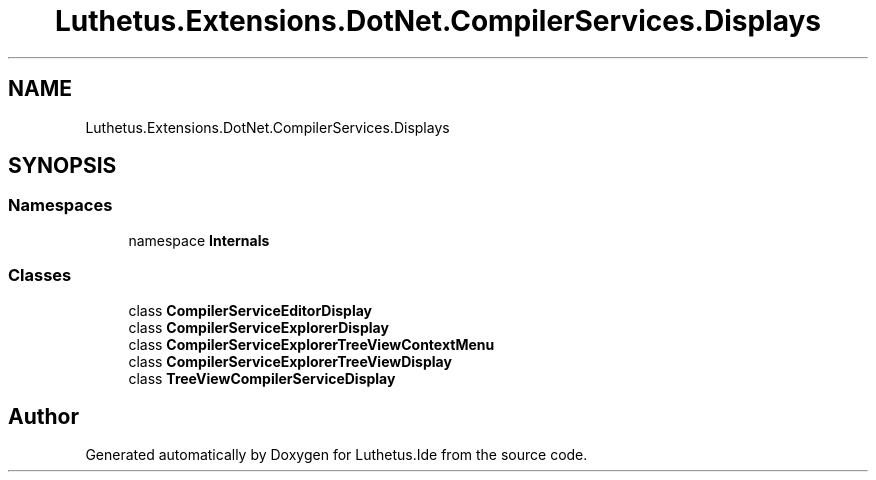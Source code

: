 .TH "Luthetus.Extensions.DotNet.CompilerServices.Displays" 3 "Version 1.0.0" "Luthetus.Ide" \" -*- nroff -*-
.ad l
.nh
.SH NAME
Luthetus.Extensions.DotNet.CompilerServices.Displays
.SH SYNOPSIS
.br
.PP
.SS "Namespaces"

.in +1c
.ti -1c
.RI "namespace \fBInternals\fP"
.br
.in -1c
.SS "Classes"

.in +1c
.ti -1c
.RI "class \fBCompilerServiceEditorDisplay\fP"
.br
.ti -1c
.RI "class \fBCompilerServiceExplorerDisplay\fP"
.br
.ti -1c
.RI "class \fBCompilerServiceExplorerTreeViewContextMenu\fP"
.br
.ti -1c
.RI "class \fBCompilerServiceExplorerTreeViewDisplay\fP"
.br
.ti -1c
.RI "class \fBTreeViewCompilerServiceDisplay\fP"
.br
.in -1c
.SH "Author"
.PP 
Generated automatically by Doxygen for Luthetus\&.Ide from the source code\&.

